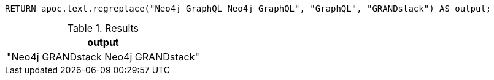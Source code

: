 [source,cypher]
----
RETURN apoc.text.regreplace("Neo4j GraphQL Neo4j GraphQL", "GraphQL", "GRANDstack") AS output;
----
.Results
[opts="header"]
|===
| output
| "Neo4j GRANDstack Neo4j GRANDstack"
|===